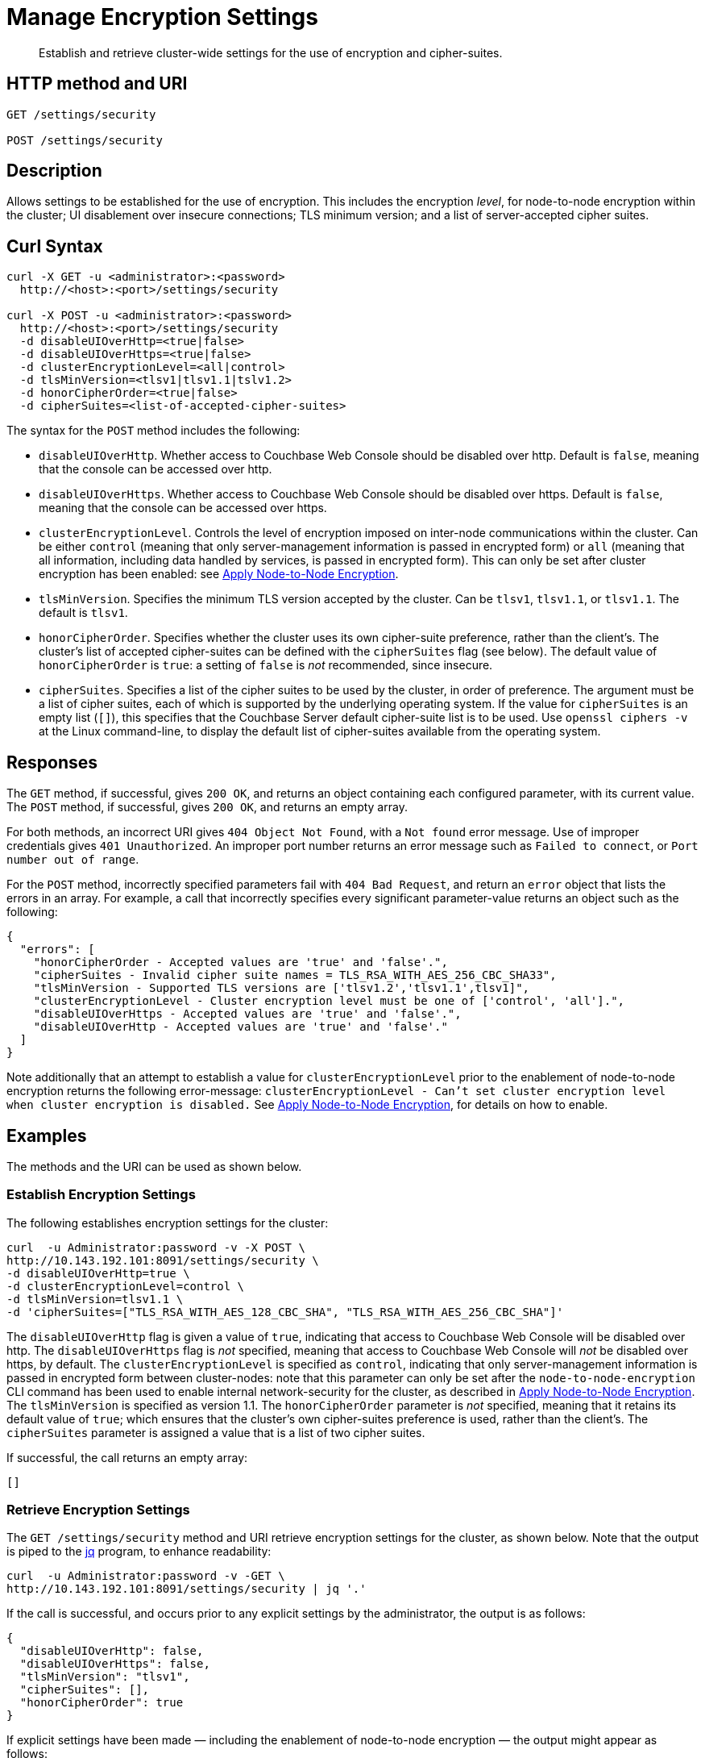 = Manage Encryption Settings
:page-topic-type: reference

[abstract]
Establish and retrieve cluster-wide settings for the use of encryption and cipher-suites.

== HTTP method and URI

----
GET /settings/security

POST /settings/security
----

== Description

Allows settings to be established for the use of encryption.
This includes the encryption _level_, for node-to-node encryption within the cluster;
UI disablement over insecure connections; TLS minimum version; and a list of server-accepted cipher suites.

[#curl-syntax]
== Curl Syntax

----
curl -X GET -u <administrator>:<password>
  http://<host>:<port>/settings/security

curl -X POST -u <administrator>:<password>
  http://<host>:<port>/settings/security
  -d disableUIOverHttp=<true|false>
  -d disableUIOverHttps=<true|false>
  -d clusterEncryptionLevel=<all|control>
  -d tlsMinVersion=<tlsv1|tlsv1.1|tslv1.2>
  -d honorCipherOrder=<true|false>
  -d cipherSuites=<list-of-accepted-cipher-suites>
----

The syntax for the `POST` method includes the following:

* `disableUIOverHttp`.
Whether access to Couchbase Web Console should be disabled over http.
Default is `false`, meaning that the console can be accessed over http.

* `disableUIOverHttps`.
Whether access to Couchbase Web Console should be disabled over https.
Default is `false`, meaning that the console can be accessed over https.

* `clusterEncryptionLevel`.
Controls the level of encryption imposed on inter-node communications within the cluster.
Can be either `control` (meaning that only server-management information is passed in encrypted form) or `all` (meaning that all information, including data handled by services, is passed in encrypted form).
This can only be set after cluster encryption has been enabled: see xref:manage:manage-nodes/apply-node-to-node-encryption.adoc[Apply Node-to-Node Encryption].

* `tlsMinVersion`.
Specifies the minimum TLS version accepted by the cluster.
Can be `tlsv1`, `tlsv1.1`, or `tlsv1.1`.
The default is `tlsv1`.

* `honorCipherOrder`.
Specifies whether the cluster uses its own cipher-suite preference, rather than the client's.
The cluster's list of accepted cipher-suites can be defined with the `cipherSuites` flag (see below).
The default value of `honorCipherOrder` is `true`: a setting of `false` is _not_ recommended, since insecure.

* `cipherSuites`.
Specifies a list of the cipher suites to be used by the cluster, in order of preference.
The argument must be a list of cipher suites, each of which is supported by the underlying operating system.
If the value for `cipherSuites` is an empty list (`[]`), this specifies that the Couchbase Server default cipher-suite list is to be used.
Use `openssl ciphers -v` at the Linux command-line, to display the default list of cipher-suites available from the operating system.

[#responses]
== Responses

The `GET` method, if successful, gives `200 OK`, and returns an object containing each configured parameter, with its current value.
The `POST` method, if successful, gives `200 OK`, and returns an empty array.

For both methods, an incorrect URI gives `404 Object Not Found`, with a `Not found` error message.
Use of improper credentials gives `401 Unauthorized`.
An improper port number returns an error message such as `Failed to connect`, or `Port number out of range`.

For the `POST` method, incorrectly specified parameters fail with `404 Bad Request`, and return an `error` object that lists the errors in an array.
For example, a call that incorrectly specifies every significant parameter-value returns an object such as the following:

----
{
  "errors": [
    "honorCipherOrder - Accepted values are 'true' and 'false'.",
    "cipherSuites - Invalid cipher suite names = TLS_RSA_WITH_AES_256_CBC_SHA33",
    "tlsMinVersion - Supported TLS versions are ['tlsv1.2','tlsv1.1',tlsv1]",
    "clusterEncryptionLevel - Cluster encryption level must be one of ['control', 'all'].",
    "disableUIOverHttps - Accepted values are 'true' and 'false'.",
    "disableUIOverHttp - Accepted values are 'true' and 'false'."
  ]
}
----

Note additionally that an attempt to establish a value for `clusterEncryptionLevel` prior to the enablement of node-to-node encryption returns the following error-message: `clusterEncryptionLevel - Can't set cluster encryption level when cluster encryption is disabled.`
See xref:manage:manage-nodes/apply-node-to-node-encryption.adoc[Apply Node-to-Node Encryption], for details on how to enable.

== Examples

The methods and the URI can be used as shown below.

[#establish-encryption-settings]
=== Establish Encryption Settings

The following establishes encryption settings for the cluster:

----
curl  -u Administrator:password -v -X POST \
http://10.143.192.101:8091/settings/security \
-d disableUIOverHttp=true \
-d clusterEncryptionLevel=control \
-d tlsMinVersion=tlsv1.1 \
-d 'cipherSuites=["TLS_RSA_WITH_AES_128_CBC_SHA", "TLS_RSA_WITH_AES_256_CBC_SHA"]'
----

The `disableUIOverHttp` flag is given a value of `true`, indicating that access to Couchbase Web Console will be disabled over http.
The `disableUIOverHttps` flag is _not_ specified, meaning that access to Couchbase Web Console will _not_ be disabled over https, by default.
The `clusterEncryptionLevel` is specified as `control`, indicating that only server-management information is passed in encrypted form between cluster-nodes: note that this parameter can only be set after the `node-to-node-encryption` CLI command has been used to enable internal network-security for the cluster, as described in xref:manage:manage-nodes/apply-node-to-node-encryption.adoc[Apply Node-to-Node Encryption].
The `tlsMinVersion` is specified as version 1.1.
The `honorCipherOrder` parameter is _not_ specified, meaning that it retains its default value of `true`; which ensures that the cluster's own cipher-suites preference is used, rather than the client's.
The `cipherSuites` parameter is assigned a value that is a list of two cipher suites.

If successful, the call returns an empty array:

----
[]
----

[#retrieve-encryption-settings]
=== Retrieve Encryption Settings

The `GET /settings/security` method and URI retrieve encryption settings for the cluster, as shown below.
Note that the output is piped to the https://stedolan.github.io/jq/[jq] program, to enhance readability:

----
curl  -u Administrator:password -v -GET \
http://10.143.192.101:8091/settings/security | jq '.'
----

If the call is successful, and occurs prior to any explicit settings by the administrator, the output is as follows:

----
{
  "disableUIOverHttp": false,
  "disableUIOverHttps": false,
  "tlsMinVersion": "tlsv1",
  "cipherSuites": [],
  "honorCipherOrder": true
}
----

If explicit settings have been made &#8212; including the enablement of node-to-node encryption &#8212; the output might appear as follows:

----
{
  "disableUIOverHttp": false,
  "disableUIOverHttps": false,
  "tlsMinVersion": "tlsv1.1",
  "cipherSuites": [
    "TLS_RSA_WITH_AES_128_CBC_SHA",
    "TLS_RSA_WITH_AES_256_CBC_SHA"
  ],
  "honorCipherOrder": true,
  "clusterEncryptionLevel": "control"
}
----

The returned object thus includes each of the settings &#8212; including `clusterEncryptionLevel` &#8212; with its current value.
An array containing the established list of server-acceptable cipher suites is provided as the value of `cipherSuites`.

